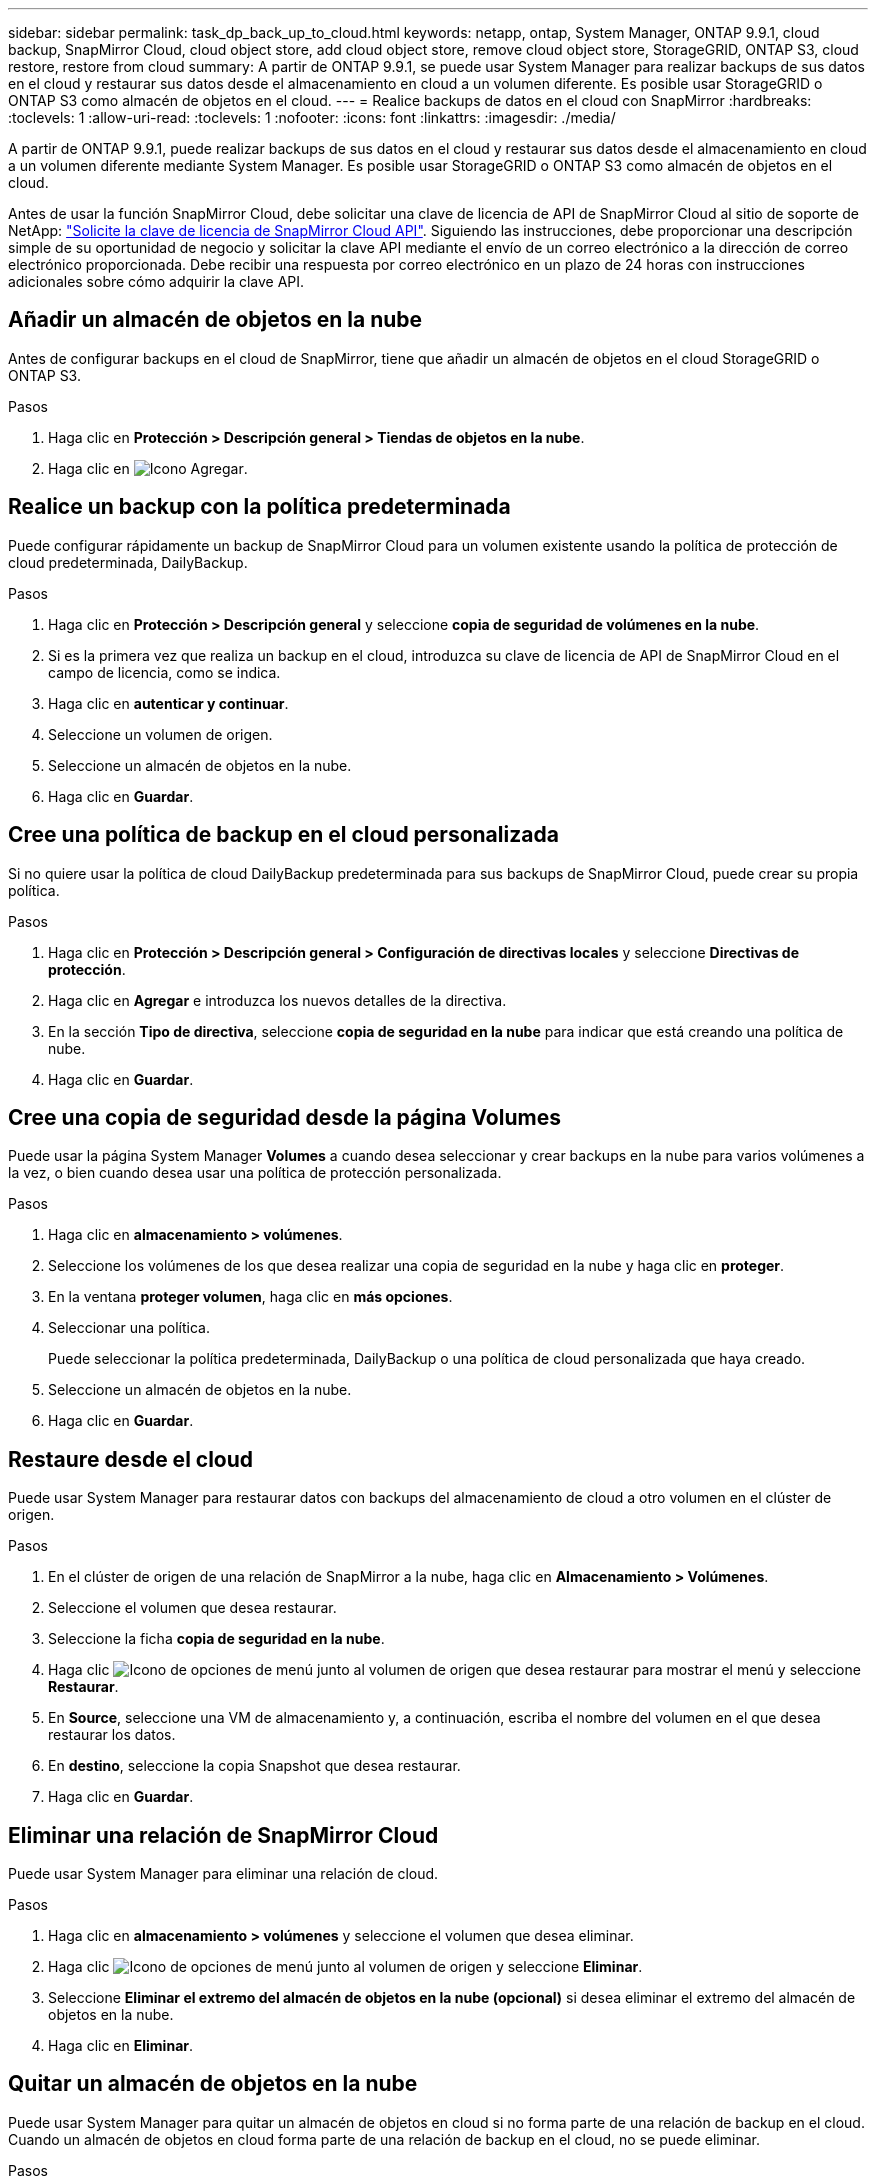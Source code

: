 ---
sidebar: sidebar 
permalink: task_dp_back_up_to_cloud.html 
keywords: netapp, ontap, System Manager, ONTAP 9.9.1, cloud backup, SnapMirror Cloud, cloud object store, add cloud object store, remove cloud object store, StorageGRID, ONTAP S3, cloud restore, restore from cloud 
summary: A partir de ONTAP 9.9.1, se puede usar System Manager para realizar backups de sus datos en el cloud y restaurar sus datos desde el almacenamiento en cloud a un volumen diferente. Es posible usar StorageGRID o ONTAP S3 como almacén de objetos en el cloud. 
---
= Realice backups de datos en el cloud con SnapMirror
:hardbreaks:
:toclevels: 1
:allow-uri-read: 
:toclevels: 1
:nofooter: 
:icons: font
:linkattrs: 
:imagesdir: ./media/


[role="lead"]
A partir de ONTAP 9.9.1, puede realizar backups de sus datos en el cloud y restaurar sus datos desde el almacenamiento en cloud a un volumen diferente mediante System Manager. Es posible usar StorageGRID o ONTAP S3 como almacén de objetos en el cloud.

Antes de usar la función SnapMirror Cloud, debe solicitar una clave de licencia de API de SnapMirror Cloud al sitio de soporte de NetApp: link:https://mysupport.netapp.com/site/tools/snapmirror-cloud-api-key["Solicite la clave de licencia de SnapMirror Cloud API"^].
Siguiendo las instrucciones, debe proporcionar una descripción simple de su oportunidad de negocio y solicitar la clave API mediante el envío de un correo electrónico a la dirección de correo electrónico proporcionada. Debe recibir una respuesta por correo electrónico en un plazo de 24 horas con instrucciones adicionales sobre cómo adquirir la clave API.



== Añadir un almacén de objetos en la nube

Antes de configurar backups en el cloud de SnapMirror, tiene que añadir un almacén de objetos en el cloud StorageGRID o ONTAP S3.

.Pasos
. Haga clic en *Protección > Descripción general > Tiendas de objetos en la nube*.
. Haga clic en image:icon_add.gif["Icono Agregar"].




== Realice un backup con la política predeterminada

Puede configurar rápidamente un backup de SnapMirror Cloud para un volumen existente usando la política de protección de cloud predeterminada, DailyBackup.

.Pasos
. Haga clic en *Protección > Descripción general* y seleccione *copia de seguridad de volúmenes en la nube*.
. Si es la primera vez que realiza un backup en el cloud, introduzca su clave de licencia de API de SnapMirror Cloud en el campo de licencia, como se indica.
. Haga clic en *autenticar y continuar*.
. Seleccione un volumen de origen.
. Seleccione un almacén de objetos en la nube.
. Haga clic en *Guardar*.




== Cree una política de backup en el cloud personalizada

Si no quiere usar la política de cloud DailyBackup predeterminada para sus backups de SnapMirror Cloud, puede crear su propia política.

.Pasos
. Haga clic en *Protección > Descripción general > Configuración de directivas locales* y seleccione *Directivas de protección*.
. Haga clic en *Agregar* e introduzca los nuevos detalles de la directiva.
. En la sección *Tipo de directiva*, seleccione *copia de seguridad en la nube* para indicar que está creando una política de nube.
. Haga clic en *Guardar*.




== Cree una copia de seguridad desde la página *Volumes*

Puede usar la página System Manager *Volumes* a cuando desea seleccionar y crear backups en la nube para varios volúmenes a la vez, o bien cuando desea usar una política de protección personalizada.

.Pasos
. Haga clic en *almacenamiento > volúmenes*.
. Seleccione los volúmenes de los que desea realizar una copia de seguridad en la nube y haga clic en *proteger*.
. En la ventana *proteger volumen*, haga clic en *más opciones*.
. Seleccionar una política.
+
Puede seleccionar la política predeterminada, DailyBackup o una política de cloud personalizada que haya creado.

. Seleccione un almacén de objetos en la nube.
. Haga clic en *Guardar*.




== Restaure desde el cloud

Puede usar System Manager para restaurar datos con backups del almacenamiento de cloud a otro volumen en el clúster de origen.

.Pasos
. En el clúster de origen de una relación de SnapMirror a la nube, haga clic en *Almacenamiento > Volúmenes*.
. Seleccione el volumen que desea restaurar.
. Seleccione la ficha *copia de seguridad en la nube*.
. Haga clic image:icon_kabob.gif["Icono de opciones de menú"] junto al volumen de origen que desea restaurar para mostrar el menú y seleccione *Restaurar*.
. En *Source*, seleccione una VM de almacenamiento y, a continuación, escriba el nombre del volumen en el que desea restaurar los datos.
. En *destino*, seleccione la copia Snapshot que desea restaurar.
. Haga clic en *Guardar*.




== Eliminar una relación de SnapMirror Cloud

Puede usar System Manager para eliminar una relación de cloud.

.Pasos
. Haga clic en *almacenamiento > volúmenes* y seleccione el volumen que desea eliminar.
. Haga clic image:icon_kabob.gif["Icono de opciones de menú"] junto al volumen de origen y seleccione *Eliminar*.
. Seleccione *Eliminar el extremo del almacén de objetos en la nube (opcional)* si desea eliminar el extremo del almacén de objetos en la nube.
. Haga clic en *Eliminar*.




== Quitar un almacén de objetos en la nube

Puede usar System Manager para quitar un almacén de objetos en cloud si no forma parte de una relación de backup en el cloud. Cuando un almacén de objetos en cloud forma parte de una relación de backup en el cloud, no se puede eliminar.

.Pasos
. Haga clic en *Protección > Descripción general > Tiendas de objetos en la nube*.
. Seleccione el almacén de objetos que desea eliminar, haga clic image:icon_kabob.gif["Icono de opciones de menú"] y seleccione *Eliminar*.

